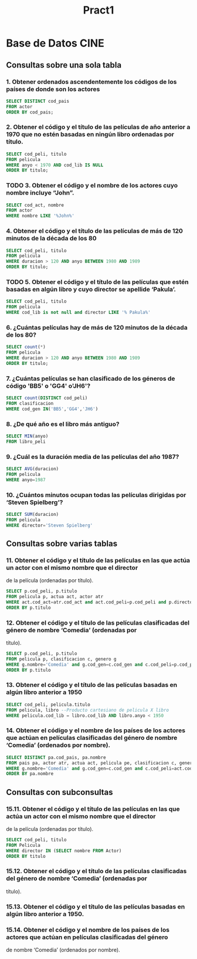 #+TITLE: Pract1
* Base de Datos CINE
** Consultas sobre una sola tabla
*** 1. Obtener ordenados ascendentemente los códigos de los países de donde son los actores
#+begin_src sql
SELECT DISTINCT cod_pais
FROM actor
ORDER BY cod_pais;
#+end_src
*** 2. Obtener el código y el título de las películas de año anterior a 1970 que no estén basadas en ningún libro ordenadas por título.
#+begin_src sql
SELECT cod_peli, titulo
FROM pelicula
WHERE anyo < 1970 AND cod_lib IS NULL
ORDER BY titulo;
#+end_src
*** TODO 3. Obtener el código y el nombre de los actores cuyo nombre incluye “John”.
#+begin_src sql
SELECT cod_act, nombre
FROM actor
WHERE nombre LIKE '%John%'
#+end_src
*** 4. Obtener el código y el título de las películas de más de 120 minutos de la década de los 80
#+begin_src sql
SELECT cod_peli, titulo
FROM pelicula
WHERE duracion > 120 AND anyo BETWEEN 1980 AND 1989
ORDER BY titulo;
#+end_src
*** TODO 5. Obtener el código y el título de las películas que estén basadas en algún libro y cuyo director se apellide ‘Pakula’.
#+begin_src sql
SELECT cod_peli, titulo
FROM pelicula
WHERE cod_lib is not null and director LIKE '% Pakula%'
#+end_src
*** 6. ¿Cuántas películas hay de más de 120 minutos de la década de los 80?
#+begin_src sql
SELECT count(*)
FROM pelicula
WHERE duracion > 120 AND anyo BETWEEN 1980 AND 1989
ORDER BY titulo;
#+end_src
*** 7. ¿Cuántas películas se han clasificado de los géneros de código 'BB5' o 'GG4' o'JH6'?
#+begin_src sql
SELECT count(DISTINCT cod_peli)
FROM clasificacion
WHERE cod_gen IN('BB5','GG4','JH6')
#+end_src
*** 8. ¿De qué año es el libro más antiguo?
#+begin_src sql
SELECT MIN(anyo)
FROM libro_peli
#+end_src
*** 9. ¿Cuál es la duración media de las películas del año 1987?
#+begin_src sql
SELECT AVG(duracion)
FROM pelicula
WHERE anyo=1987
#+end_src
*** 10. ¿Cuántos minutos ocupan todas las películas dirigidas por ‘Steven Spielberg’?
#+begin_src sql
SELECT SUM(duracion)
FROM pelicula
WHERE director='Steven Spielberg'
#+end_src
** Consultas sobre varias tablas
*** 11. Obtener el código y el título de las películas en las que actúa un actor con el mismo nombre que el director
de la película (ordenadas por título).
#+begin_src sql
SELECT p.cod_peli, p.titulo
FROM pelicula p, actua act, actor atr
WHERE act.cod_act=atr.cod_act and act.cod_peli=p.cod_peli and p.director=atr.nombre
ORDER BY p.titulo
#+end_src
*** 12. Obtener el código y el título de las películas clasificadas del género de nombre ‘Comedia’ (ordenadas por
título).
#+begin_src sql
SELECT p.cod_peli, p.titulo
FROM pelicula p, clasificacion c, genero g
WHERE g.nombre='Comedia' and g.cod_gen=c.cod_gen and c.cod_peli=p.cod_peli
ORDER BY p.titulo
#+end_src
*** 13. Obtener el código y el título de las películas basadas en algún libro anterior a 1950
#+begin_src sql
SELECT cod_peli, pelicula.titulo
FROM pelicula, libro --Producto cartesiano de pelicula X libro
WHERE pelicula.cod_lib = libro.cod_lib AND libro.anyo < 1950
#+end_src
*** 14. Obtener el código y el nombre de los países de los actores que actúan en películas clasificadas del género de nombre ‘Comedia’ (ordenados por nombre).
#+begin_src sql
SELECT DISTINCT pa.cod_pais, pa.nombre
FROM pais pa, actor atr, actua act, pelicula pe, clasificacion c, genero g
WHERE g.nombre='Comedia' and g.cod_gen=c.cod_gen and c.cod_peli=act.cod_peli and act.cod_act=atr.cod_act and atr.cod_pais=pa.cod_pais
ORDER BY pa.nombre
#+end_src
** Consultas con subconsultas
*** 15.11. Obtener el código y el título de las películas en las que actúa un actor con el mismo nombre que el director
de la película (ordenadas por título).
#+begin_src sql
SELECT cod_peli, titulo
FROM Pelicula
WHERE director IN (SELECT nombre FROM Actor)
ORDER BY titulo
#+end_src
*** 15.12. Obtener el código y el título de las películas clasificadas del género de nombre ‘Comedia’ (ordenadas por
título).

*** 15.13. Obtener el código y el título de las películas basadas en algún libro anterior a 1950.

*** 15.14. Obtener el código y el nombre de los países de los actores que actúan en películas clasificadas del género
de nombre ‘Comedia’ (ordenados por nombre).
